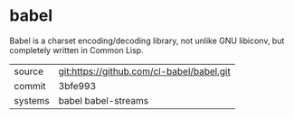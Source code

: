 * babel

Babel is a charset encoding/decoding library, not unlike GNU libiconv,
but completely written in Common Lisp.

|---------+-------------------------------------------|
| source  | git:https://github.com/cl-babel/babel.git |
| commit  | 3bfe993                                   |
| systems | babel babel-streams                       |
|---------+-------------------------------------------|
